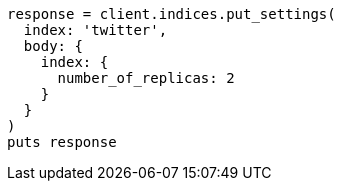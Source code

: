 [source, ruby]
----
response = client.indices.put_settings(
  index: 'twitter',
  body: {
    index: {
      number_of_replicas: 2
    }
  }
)
puts response
----
